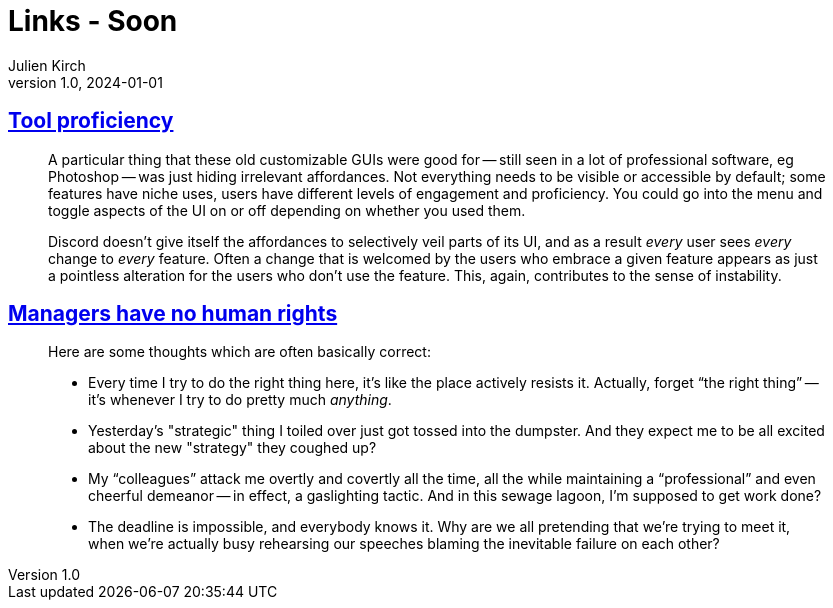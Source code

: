 = Links - Soon
Julien Kirch
v1.0, 2024-01-01
:article_lang: en
:figure-caption!:
:article_description: 

== link:https://cohost.org/bruno/post/5322687-the-more-proficient[Tool proficiency]

[quote]
____
A particular thing that these old customizable GUIs were good for -- still seen in a lot of professional software, eg Photoshop -- was just hiding irrelevant affordances. Not everything needs to be visible or accessible by default; some features have niche uses, users have different levels of engagement and proficiency. You could go into the menu and toggle aspects of the UI on or off depending on whether you used them.

Discord doesn't give itself the affordances to selectively veil parts of its UI, and as a result _every_ user sees _every_ change to _every_ feature. Often a change that is welcomed by the users who embrace a given feature appears as just a pointless alteration for the users who don't use the feature. This, again, contributes to the sense of instability.
____

== link:https://yosefk.com/blog/managers-have-no-human-rights.html[Managers have no human rights]

[quote]
____
Here are some thoughts which are often basically correct:

* Every time I try to do the right thing here, it's like the place actively resists it. Actually, forget "`the right thing`" -- it's whenever I try to do pretty much _anything_.
* Yesterday's "strategic" thing I toiled over just got tossed into the dumpster. And they expect me to be all excited about the new "strategy" they coughed up?
* My "`colleagues`" attack me overtly and covertly all the time, all the while maintaining a "`professional`" and even cheerful demeanor -- in effect, a gaslighting tactic. And in this sewage lagoon, I'm supposed to get work done?
* The deadline is impossible, and everybody knows it. Why are we all pretending that we're trying to meet it, when we're actually busy rehearsing our speeches blaming the inevitable failure on each other?
____

